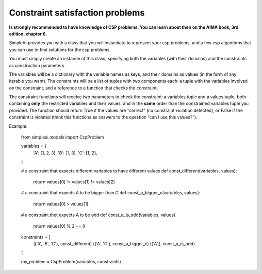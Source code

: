 Constraint satisfaction problems
================================

**Is strongly recommended to have knowledge of CSP problems. You can learn about then on the AIMA book, 3rd edition, chapter 6.**

SimpleAI provides you with a class that you will instantiate to represent your csp problems, and a few csp algorithms that you can use to find solutions for the csp problems.

You must simply create an instance of this class, specifying both the variables (with their domains) and the constraints as construction parameters.

The variables will be a dictionary with the variable names as keys, and their domains as values (in the form of any iterable you want). The constraints will be a list of tuples with two components each: a tuple with the variables involved on the constraint, and a reference to a function that checks the constraint. 

The constraint functions will receive two parameters to check the constraint: a variables tuple and a values tuple, both containing **only** the restricted variables and their values, and in the **same** order than the constrained variables tuple you provided. The function should return True if the values are "correct" (no constraint violation detected), or False if the constraint is violated (think this functions as answers to the question "can I use this values?").

Example:

    from simpleai.models import CspProblem

    variables = {
        'A': [1, 2, 3],
        'B': [1, 3],
        'C': [1, 2],
    }

    # a constraint that expects different variables to have different values
    def const_different(variables, values):
        return values[0] != values[1] != values[2]

    # a constraint that expects A to be bigger than C
    def const_a_bigger_c(variables, values):
        return values[0] > values[1]
        
    # a constraint thet expects A to be odd
    def const_a_is_odd(variables, values)
        return values[0] % 2 == 0

    constraints = [
        (('A', 'B', 'C'), const_different)
        (('A', 'C'), const_a_bigger_c)
        (('A',), const_a_is_odd)
    ]

    my_problem = CspProblem(variables, constraints)


